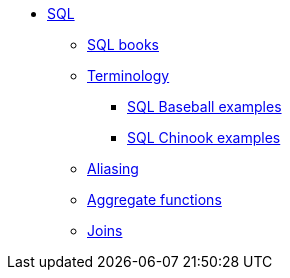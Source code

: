 * xref:introduction.adoc[SQL]
** xref:sql-books.adoc[SQL books]
** xref:terminology.adoc[Terminology]
*** xref:baseball-examples.adoc[SQL Baseball examples]
*** xref:chinook-examples.adoc[SQL Chinook examples]
** xref:aliasing.adoc[Aliasing]
** xref:aggregate-functions.adoc[Aggregate functions]
** xref:joins.adoc[Joins]